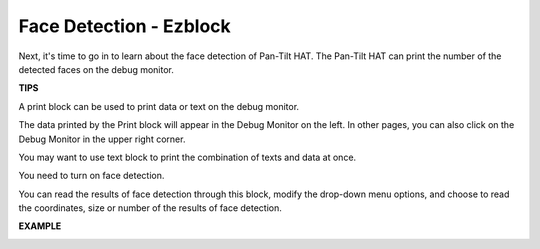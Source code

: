 Face Detection - Ezblock
========================


Next, it's time to go in to learn about the face detection of Pan-Tilt HAT. The Pan-Tilt HAT can print the number of the detected faces on the debug monitor.

.. image:: media/sp21asd.png

**TIPS**

A print block can be used to print data or text on the debug monitor.

.. image:: media/sp211111_151557.png

The data printed by the Print block will appear in the Debug Monitor on the left. In other pages, you can also click on the Debug Monitor in the upper right corner.

.. image:: media/sp211111_152643.png

You may want to use text block to print the combination of texts and data at once.

.. image:: media/sp211111_154456.png

You need to turn on face detection.

.. image:: media/sp211111_154544.png

You can read the results of face detection through this block, modify the drop-down menu options, and choose to read the coordinates, size or number of the results of face detection.

.. image:: media/sp211111_154630.png



**EXAMPLE**


.. image:: media/sp211111_154525.png